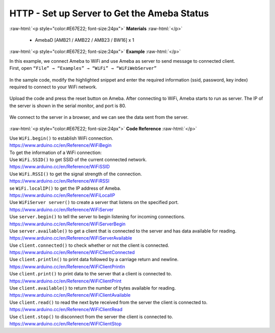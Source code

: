 ##########################################################################
HTTP - Set up Server to Get the Ameba Status
##########################################################################

.. role:: raw-html(raw)
   :format: html

:raw-html:`<p style="color:#E67E22; font-size:24px">`
**Materials**
:raw-html:`</p>`

  - AmebaD [AMB21 / AMB22 / AMB23 / BW16] x 1
 
:raw-html:`<p style="color:#E67E22; font-size:24px">`
**Example**
:raw-html:`</p>`

| In this example, we connect Ameba to WiFi and use Ameba as server to
  send message to connected client.
| First, open ``“File” → “Examples” → “WiFi” → “WiFiWebServer”``

  |1|

| In the sample code, modify the highlighted snippet and enter the
  required information (ssid, password, key index) required to connect to
  your WiFi network.

  |2|

| Upload the code and press the reset button on Ameba. After connecting to
  WiFi, Ameba starts to run as server. The IP of the server is shown in
  the serial monitor, and port is 80.

  |3|

| We connect to the server in a browser, and we can see the data sent
  from the server.

  |4|

:raw-html:`<p style="color:#E67E22; font-size:24px">`
**Code Reference**
:raw-html:`</p>`

| Use ``WiFi.begin()`` to establish WiFi connection.
| https://www.arduino.cc/en/Reference/WiFiBegin
| To get the information of a WiFi connection:
| Use ``WiFi.SSID()`` to get SSID of the current connected network.
| https://www.arduino.cc/en/Reference/WiFiSSID
| Use ``WiFi.RSSI()`` to get the signal strength of the connection.
| https://www.arduino.cc/en/Reference/WiFiRSSI
| se ``WiFi.localIP()`` to get the IP address of Ameba.
| https://www.arduino.cc/en/Reference/WiFiLocalIP
| Use ``WiFiServer server()`` to create a server that listens on the
  specified port.
| https://www.arduino.cc/en/Reference/WiFiServer
| Use ``server.begin()`` to tell the server to begin listening for incoming
  connections.
| `https://www.arduino.cc/en/Reference/WiFiServerBegin <https://www.arduino.cc/en/Reference/WiFiClientConnect>`__
| Use ``server.available()`` to get a client that is connected to the server
  and has data available for reading.
| https://www.arduino.cc/en/Reference/WiFiServerAvailable
| Use ``client.connected()`` to check whether or not the client is connected.
| https://www.arduino.cc/en/Reference/WiFiClientConnected
| Use ``client.println()`` to print data followed by a carriage return and
  newline.
| https://www.arduino.cc/en/Reference/WiFiClientPrintln
| Use ``client.print()`` to print data to the server that a client is
  connected to.
| https://www.arduino.cc/en/Reference/WiFiClientPrint
| Use ``client.available()`` to return the number of bytes available for
  reading.
| https://www.arduino.cc/en/Reference/WiFiClientAvailable
| Use ``client.read()`` to read the next byte received from the server the
  client is connected to.
| https://www.arduino.cc/en/Reference/WiFiClientRead
| Use ``client.stop()`` to disconnect from the server the client is
  connected to.
| https://www.arduino.cc/en/Reference/WiFIClientStop



.. |1| image:: /media/ambd_arduino/HTTP_Set_Up_Server_To_Get_The_Ameba_Status/image1.png
   :width: 1156
   :height: 958
   :scale: 70 %
.. |2| image:: /media/ambd_arduino/HTTP_Set_Up_Server_To_Get_The_Ameba_Status/image2.png
   :width: 716
   :height: 867
   :scale: 80 %
.. |3| image:: /media/ambd_arduino/HTTP_Set_Up_Server_To_Get_The_Ameba_Status/image3.png
   :width: 704
   :height: 355
   :scale: 90 %
.. |4| image:: /media/ambd_arduino/HTTP_Set_Up_Server_To_Get_The_Ameba_Status/image4.png
   :width: 1208
   :height: 940
   :scale: 50 %